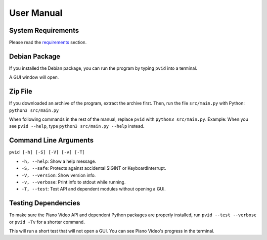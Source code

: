 User Manual
===================


System Requirements
-------------------

Please read the `requirements <install.html>`__ section.


Debian Package
--------------

If you installed the Debian package, you can run
the program by typing ``pvid`` into a terminal.

A GUI window will open.


Zip File
--------

If you downloaded an archive of the program, extract
the archive first. Then, run the file ``src/main.py``
with Python: ``python3 src/main.py``

When following commands in the rest of the manual, replace ``pvid``
with ``python3 src/main.py``. Example: When you see ``pvid --help``,
type ``python3 src/main.py --help`` instead.


Command Line Arguments
----------------------

``pvid [-h] [-S] [-V] [-v] [-T]``

* ``-h, --help``: Show a help message.
* ``-S, --safe``: Protects against accidental SIGINT or KeyboardInterrupt.
* ``-V, --version``: Show version info.
* ``-v, --verbose``: Print info to stdout while running.
* ``-T, --test``: Test API and dependent modules without opening a GUI.


Testing Dependencies
--------------------

To make sure the Piano Video API and dependent Python packages
are properly installed, run ``pvid --test --verbose`` or ``pvid -Tv``
for a shorter command.

This will run a short test that will not open a GUI. You can see
Piano Video's progress in the terminal.
